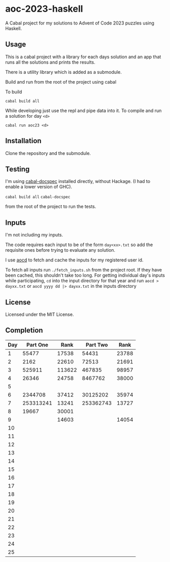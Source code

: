 * aoc-2023-haskell
A Cabal project for my solutions to Advent of Code 2023 puzzles using Haskell.

** Usage
This is a cabal project with a library for each days solution and an app that runs all the solutions and prints the results.

There is a utility library which is added as a submodule.

Build and run from the root of the project using cabal
 
 To build 
 
 =cabal build all=

 While developing just use the repl and pipe data into it. To compile and run a solution for day =<d>=

 =cabal run aoc23 <d>=

** Installation
Clone the repository and the submodule.

** Testing
I'm using [[https://github.com/phadej/cabal-extras/tree/master][cabal-docspec]] installed directly, without Hackage. (I had to enable a lower version of GHC).

=cabal build all=
=cabal-docspec=

from the root of the project to run the tests.
  
** Inputs
I'm not including my inputs.

The code requires each input to be of the form =day<xx>.txt= so add the requisite ones before trying to evaluate any solution.

I use [[https://github.com/wimglenn/advent-of-code-data][aocd]] to fetch and cache the inputs for my registered user id.

To fetch all inputs run =./fetch_inputs.sh= from the project root. If they have been cached, this shouldn't take too long.
For getting individual day's inputs while participating, =cd= into the input directory for that year and run =aocd > dayxx.txt= or =aocd yyyy dd |> dayxx.txt= in the inputs directory

** License
Licensed under the MIT License.

** Completion

 | Day |  Part One |   Rank |  Part Two |  Rank |
 |-----+-----------+--------+-----------+-------|
 |   1 |     55477 |  17538 |     54431 | 23788 |
 |   2 |      2162 |  22610 |     72513 | 21691 |
 |   3 |    525911 | 113622 |    467835 | 98957 |
 |   4 |     26346 |  24758 |   8467762 | 38000 |
 |   5 |           |        |           |       |
 |   6 |   2344708 |  37412 |  30125202 | 35974 |
 |   7 | 253313241 |  13241 | 253362743 | 13727 |
 |   8 |     19667 |  30001 |           |       |
 |   9 |           |  14603 |           | 14054 |
 |  10 |           |        |           |       |
 |  11 |           |        |           |       |
 |  12 |           |        |           |       |
 |  13 |           |        |           |       |
 |  14 |           |        |           |       |
 |  15 |           |        |           |       |
 |  16 |           |        |           |       |
 |  17 |           |        |           |       |
 |  18 |           |        |           |       |
 |  19 |           |        |           |       |
 |  20 |           |        |           |       |
 |  21 |           |        |           |       |
 |  22 |           |        |           |       |
 |  23 |           |        |           |       |
 |  24 |           |        |           |       |
 |  25 |           |        |           |       |
  

  
